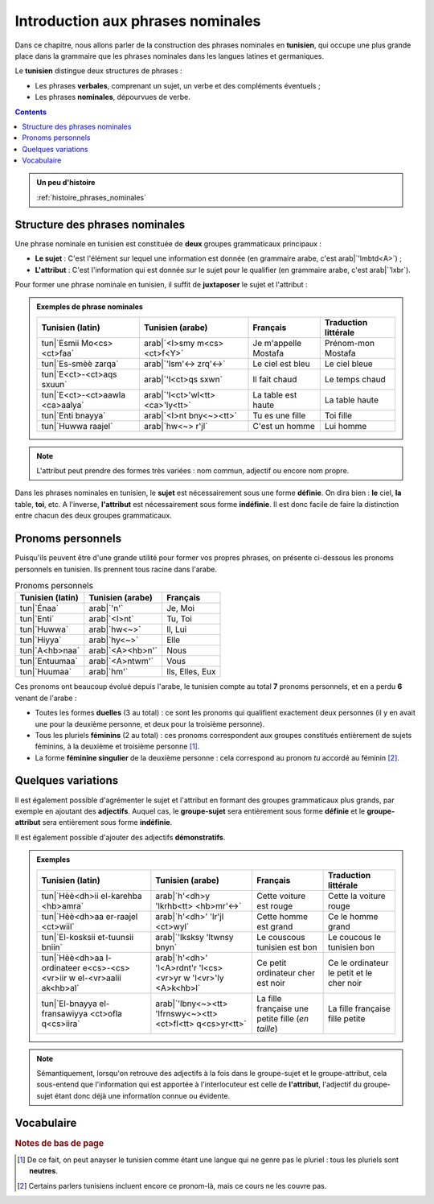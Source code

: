 Introduction aux phrases nominales
==================================

Dans ce chapitre, nous allons parler de la construction des phrases nominales 
en **tunisien**, qui occupe une plus grande place dans la grammaire que les 
phrases nominales dans les langues latines et germaniques. 

Le **tunisien** distingue deux structures de phrases :

* Les phrases **verbales**, comprenant un sujet, un verbe et des compléments éventuels ;
* Les phrases **nominales**, dépourvues de verbe.

.. contents::

.. admonition:: Un peu d'histoire

    :ref:`histoire_phrases_nominales`  

Structure des phrases nominales
-------------------------------
Une phrase nominale en tunisien est constituée de **deux** groupes grammaticaux
principaux :

* **Le sujet** : C'est l'élément sur lequel une information est donnée (en grammaire arabe, c'est arab|`'lmbtd<A>`) ;
* **L'attribut** : C'est l'information qui est donnée sur le sujet pour le qualifier (en grammaire arabe, c'est arab|`'lxbr`). 

Pour former une phrase nominale en tunisien, il suffit de **juxtaposer** le sujet et l'attribut :

.. raw:: html

   <center><strong>sujet</strong> + <strong>attributs</strong> (+ compléments)</center>

.. admonition:: Exemples de phrase nominales

    .. list-table::
        :header-rows: 1

        * - Tunisien (latin)
          - Tunisien (arabe)
          - Français
          - Traduction littérale
          
        * - tun|`Esmii Mo<cs><ct>faa`
          - arab|`<I>smy m<cs><ct>f<Y>`
          - Je m'appelle Mostafa
          - Prénom-mon Mostafa

        * - tun|`Es-smèè zarqa`
          - arab|`'lsm'<-> zrq'<->`
          - Le ciel est bleu
          - Le ciel bleue

        * - tun|`E<ct>-<ct>aqs sxuun`
          - arab|`'l<ct>qs sxwn`
          - Il fait chaud
          - Le temps chaud

        * - tun|`E<ct>-<ct>aawla <ca>aalya`
          - arab|`'l<ct>'wl<tt> <ca>'ly<tt>`
          - La table est haute
          - La table haute

        * - tun|`Enti bnayya`
          - arab|`<I>nt bny<~><tt>`
          - Tu es une fille
          - Toi fille

        * - tun|`Huwwa raajel`
          - arab|`hw<~> r'jl`
          - C'est un homme
          - Lui homme


.. note::

    L'attribut peut prendre des formes très variées : nom commun, adjectif ou 
    encore nom propre.

Dans les phrases nominales en tunisien, le **sujet** est nécessairement sous 
une forme **définie**. On dira bien : **le** ciel, **la** table, **toi**, etc. 
A l'inverse, **l'attribut** est nécessairement sous forme **indéfinie**. Il est 
donc facile de faire la distinction entre chacun des deux groupes grammaticaux.

Pronoms personnels
------------------

Puisqu'ils peuvent être d'une grande utilité pour former vos propres phrases, 
on présente ci-dessous les pronoms personnels en tunisien. Ils prennent tous 
racine dans l'arabe.

.. list-table:: Pronoms personnels
        :header-rows: 1

        * - Tunisien (latin)
          - Tunisien (arabe)
          - Français
        
        * - tun|`Énaa`
          - arab|`'n'`
          - Je, Moi
          
        * - tun|`Enti`
          - arab|`<I>nt`
          - Tu, Toi
          
        * - tun|`Huwwa`
          - arab|`hw<~>`
          - Il, Lui

        * - tun|`Hiyya`
          - arab|`hy<~>`
          - Elle
          
        * - tun|`A<hb>naa`
          - arab|`<A><hb>n'`
          - Nous
          
        * - tun|`Entuumaa`
          - arab|`<A>ntwm'`
          - Vous
          
        * - tun|`Huumaa`
          - arab|`hm'`
          - Ils, Elles, Eux

Ces pronoms ont beaucoup évolué depuis l'arabe, le tunisien compte au total **7**
pronoms personnels, et en a perdu **6** venant de l'arabe :

* Toutes les formes **duelles** (3 au total) : ce sont les pronoms qui qualifient exactement deux personnes (il y en avait une pour la deuxième personne, et deux pour la troisième personne).
* Tous les pluriels **féminins** (2 au total) : ces pronoms correspondent aux groupes constitués entièrement de sujets féminins, à la deuxième et troisième personne [#]_.
* La forme **féminine singulier** de la deuxième personne : cela correspond au pronom *tu* accordé au féminin [#]_.

Quelques variations
-------------------

Il est également possible d'agrémenter le sujet et l'attribut en formant des 
groupes grammaticaux plus grands, par exemple en ajoutant des **adjectifs**.
Auquel cas, le **groupe-sujet** sera entièrement sous forme **définie** et 
le **groupe-attribut** sera entièrement sous forme **indéfinie**.

Il est également possible d'ajouter des adjectifs **démonstratifs**.

.. admonition:: Exemples

    .. list-table::
        :header-rows: 1

        * - Tunisien (latin)
          - Tunisien (arabe)
          - Français
          - Traduction littérale
          
        * - tun|`Hèè<dh>ii el-karehba <hb>amra`
          - arab|`h'<dh>y 'lkrhb<tt> <hb>mr'<->`
          - Cette voiture est rouge
          - Cette la voiture rouge
          
        * - tun|`Hèè<dh>aa er-raajel <ct>wiil`
          - arab|`h'<dh>' 'lr'jl <ct>wyl`
          - Cette homme est grand
          - Ce le homme grand
          
        * - tun|`El-kosksii et-tuunsii bniin`
          - arab|`'lksksy 'ltwnsy bnyn`
          - Le couscous tunisien est bon
          - Le coucous le tunisien bon
          
        * - tun|`Hèè<dh>aa l-ordinateer e<cs>-<cs><vr>iir w el-<vr>aalii ak<hb>al`
          - arab|`h'<dh>' 'l<A>rdnt'r 'l<cs><vr>yr w 'l<vr>'ly <A>k<hb>l`
          - Ce petit ordinateur cher est noir
          - Ce le ordinateur le petit et le cher noir
          
        * - tun|`El-bnayya el-fransawiyya <ct>ofla q<cs>iira`
          - arab|`'lbny<~><tt> 'lfrnswy<~><tt> <ct>fl<tt> q<cs>yr<tt>`
          - La fille française une petite fille (*en taille*)
          - La fille française fille petite

.. note::

    Sémantiquement, lorsqu'on retrouve des adjectifs à la fois dans le 
    groupe-sujet et le groupe-attribut, cela sous-entend que l'information qui
    est apportée à l'interlocuteur est celle de **l'attribut**, l'adjectif 
    du groupe-sujet étant donc déjà une information connue ou évidente.

Vocabulaire
-----------

.. \begin{minipage}{10cm}

.. \section*{Vocabulaire}
.. \begin{center}
..     \begin{tabular}{||c | c | c||}
..         \hline
..         Vocabulaire & Traduction & Origine \\\hline\hline
..         'esm (masc.) & prénom / nom & (\textsc{ar}) \RL{اسم} \\\hline
..         smèè' (fem.) & ciel & (\textsc{ar}) \RL{سماء} \\\hline
..         azraq / zarqa (adj.) & bleu & (\textsc{ar}) \RL{أزرق} \\\hline
..         \c{t}aqs (masc.) & temps/météo & (\textsc{ar}) \RL{طقس} \\\hline
..         sxuun / sxuuna (adj.) & chaud & (\textsc{ar}) \RL{ساخن} \\\hline
..         \c{t}aawla (fem.) & table & (\textsc{ar}) \RL{طاولة} \\\hline
..         \c{a}aali / \c{a}aalya (adj.) & haut & (\textsc{ar}) \RL{عالي} \\\hline
..         bnayya (fem.) & fille & (\textsc{ar}) \RL{ابن} (fils) \\\hline
..         raajel (masc.) & homme & (\textsc{ar}) \RL{راجل} \\\hline
..         héé\dh a / héé\dh i (démons.) & celui-ci / celle-ci & (\textsc{ar}) \RL{هذا / هذه} \\\hline
..         a\textcrh mar / \textcrh amra (adj.) & rouge & (\textsc{ar}) \RL{أحمر} \\\hline
..         karehba (fem.) & voiture & (\textsc{ar}) \RL{كهرباء} (électricité) \\\hline
..         \c{t}wiil / \c{t}wiila (adj.) & grand (en taille) & (\textsc{ar}) \RL{طويل / طويلة} \\\hline
..         tuunsii / tuunsiyya (adj.) & tunisien/tunisienne & (\textsc{ar}) \RL{تونسي / تونسية} \\\hline
..         bniin / bniina (adj.) & bon/bonne (en goût) & --- \\\hline
..         ordinater (masc.) & ordinateur & (\textsc{fr}) ordinateur \\\hline
..         \c{s}\v{r}iir / \c{s}\v{r}iira (adj.) & petit / petite & \textsc{ar} \RL{صغير / صغيرة} \\\hline
..         \v{r}aali / \v{r}aalya (adj.) & cher / chère (en prix) & (\textsc{ar}) \RL{غالي / غالية} \\\hline
..         ak\textcrh al / ka\textcrh laa (adj.) & noire / noire & (\textsc{ar}) \R{اكحل} \\\hline
..     \end{tabular}
.. \end{center}

.. \end{minipage}

.. rubric:: Notes de bas de page

.. [#] De ce fait, on peut anayser le tunisien comme étant une langue qui ne genre pas le pluriel : tous les pluriels sont **neutres**.
.. [#] Certains parlers tunisiens incluent encore ce pronom-là, mais ce cours ne les couvre pas.
